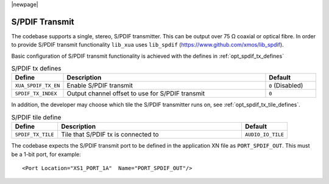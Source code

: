 |newpage|

S/PDIF Transmit 
~~~~~~~~~~~~~~~

The codebase supports a single, stereo, S/PDIF transmitter. This can be output over 75 Ω coaxial or optical fibre. 
In order to provide S/PDIF transmit functionality ``lib_xua`` uses ``lib_spdif`` (https://www.github.com/xmos/lib_spdif).

Basic configuration of S/PDIF transmit functionality is achieved with the defines in :ref:`opt_spdif_tx_defines`

.. _opt_spdif_tx_defines:

.. list-table:: S/PDIF tx defines
   :header-rows: 1
   :widths: 20 80 20

   * - Define
     - Description
     - Default
   * - ``XUA_SPDIF_TX_EN``
     - Enable S/PDIF transmit
     - ``0`` (Disabled)
   * - ``SPDIF_TX_INDEX``
     - Output channel offset to use for S/PDIF transmit 
     - ``0``

In addition, the developer may choose which tile the S/PDIF transmitter runs on, see :ref:`opt_spdif_tx_tile_defines`.

.. _opt_spdif_tx_tile_defines:

.. list-table:: S/PDIF tile define
   :header-rows: 1
   :widths: 20 80 20

   * - Define
     - Description
     - Default
   * - ``SPDIF_TX_TILE``
     - Tile that S/PDIF tx is connected to
     - ``AUDIO_IO_TILE``

The codebase expects the S/PDIF transmit port to be defined in the application XN file as ``PORT_SPDIF_OUT``. 
This must be a 1-bit port, for example::

    <Port Location="XS1_PORT_1A"  Name="PORT_SPDIF_OUT"/>

